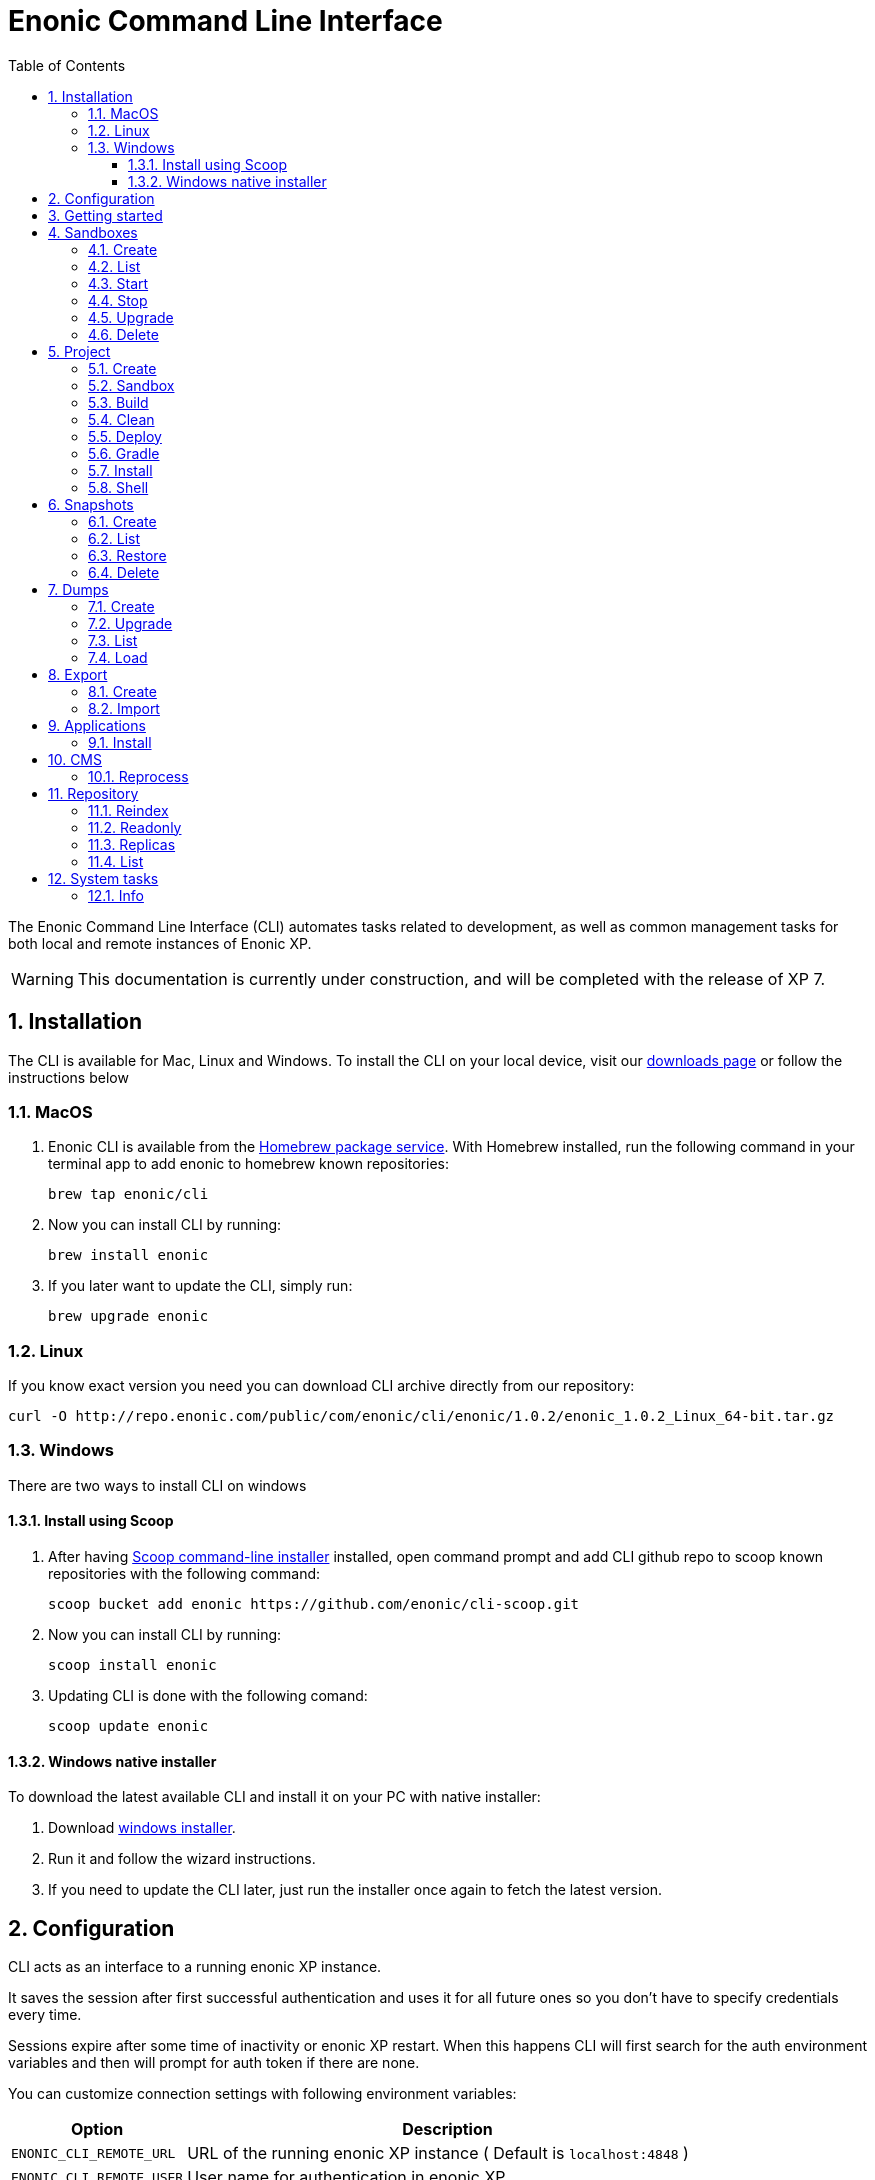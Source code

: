 = Enonic Command Line Interface
:toc: macro
:toc: right
:toclevels: 4
:sectnums:
:sourcedir: ../javascript
:imagesdir: images

The Enonic Command Line Interface (CLI) automates tasks related to development, as well as common management tasks for both local and remote instances of Enonic XP.

WARNING: This documentation is currently under construction, and will be completed with the release of XP 7.

////
        Installation
////

== Installation

The CLI is available for Mac, Linux and Windows. To install the CLI on your local device, visit our https://enonic.com/downloads[downloads page] or follow the instructions below

=== MacOS

. Enonic CLI is available from the https://brew.sh/[Homebrew package service]. With Homebrew installed, run the following command in your terminal app to add enonic to homebrew known repositories:

 brew tap enonic/cli

. Now you can install CLI by running:

 brew install enonic

. If you later want to update the CLI, simply run:

 brew upgrade enonic

=== Linux

If you know exact version you need you can download CLI archive directly from our repository:

 curl -O http://repo.enonic.com/public/com/enonic/cli/enonic/1.0.2/enonic_1.0.2_Linux_64-bit.tar.gz


=== Windows

There are two ways to install CLI on windows

==== Install using Scoop

. After having https://scoop.sh/[Scoop command-line installer] installed, open command prompt and add CLI github repo to scoop known repositories with the following command:

 scoop bucket add enonic https://github.com/enonic/cli-scoop.git

. Now you can install CLI by running:

 scoop install enonic

. Updating CLI is done with the following comand:

 scoop update enonic


==== Windows native installer
To download the latest available CLI and install it on your PC with native installer:

. Download https://enonic.com/downloads[windows installer].
. Run it and follow the wizard instructions.
. If you need to update the CLI later, just run the installer once again to fetch the latest version.


////
        Configuration
////
[#configuration]
== Configuration

CLI acts as an interface to a running enonic XP instance.

It saves the session after first successful authentication and uses it for all future ones so you don't have to specify credentials every time.

Sessions expire after some time of inactivity or enonic XP restart. When this happens CLI will first search for the auth environment variables and then will prompt for auth token if there are none.

You can customize connection settings with following environment variables:

[cols="1,3", options="header"]
|===
|Option
|Description

|`ENONIC_CLI_REMOTE_URL`
|URL of the running enonic XP instance ( Default is `localhost:4848` )

|`ENONIC_CLI_REMOTE_USER`
|User name for authentication in enonic XP

|`ENONIC_CLI_REMOTE_PASS`
|User password for authentication in enonic XP
|===

NOTE: Authentication credentials passed to CLI command override environment settings and active session.


////
        Getting started
////

== Getting started

NOTE: Enonic XP should be started and running to use CLI.

Once installed, the CLI includes standard CLI help functions for listing available commands and options.
To get a list of commands, simply type the following in your terminal:
----
$ enonic

Enonic CLI v.1.0.2
Manage XP instances, home folders and projects

USAGE:
   enonic.exe [global options] command [command options] [arguments...]

COMMANDS:
     snapshot  Create and restore snapshots
     dump      Dump and load complete repositories
     export    Export and load repository structures
     app       Install, stop and start applications
     repo      Tune and manage repositories
     cms       CMS commands
     system    System commands
     help, h   Shows a list of commands or help for one command

PROJECT COMMANDS:
     sandbox  Manage XP development instances
     project  Manage XP development projects

GLOBAL OPTIONS:
   --help, -h     show help
   --version, -v  print the version
----

Most of the top-level commands contain sub-commands that can be printed out by typing the command name:
----
$ enonic snapshot

Create and restore snapshots

USAGE:
   Enonic CLI snapshot command [command options] [arguments...]

COMMANDS:
     list, ls     Returns a list of existing snapshots with name and status.
     create       Stores a snapshot of the current state of the repository.
     restore      Restores a snapshot of a previous state of the repository.
     delete, del  Deletes snapshots, either before a given timestamp or by name.

OPTIONS:
   --help, -h  show help
----
NOTE: some commands have aliases for convenience like `ls` for `list`

To execute a sub-command you need to type full path to that command:
----
$ enonic snapshot list

Loading snapshots...Done
{
    "Results": [
        {
            "Name": "2019-04-05t11-31-26.184z",
            "Reason": "",
            "State": "SUCCESS",
            "Timestamp": "2019-04-05T11:31:26.47Z",
            "Indices": [
                "search-com.enonic.cms.default",
                "storage-com.enonic.cms.default",
                "search-system-repo",
                "storage-system-repo"
            ]
        }
    ]
}
----

To get help for any command at any level type its name followed by `-h` or `--help`:
----
$ enonic snapshot list -h

Returns a list of existing snapshots with name and status.

USAGE:
   Enonic CLI snapshot list [command options] [arguments...]

OPTIONS:
   --auth value, -a value  Authentication token for basic authentication (user:password)
----

////
        Sandbox tasks
////

[#sandboxes]
== Sandboxes

Developers may use the CLI to run different instances of XP locally. These instances are called sandboxes.
Each sandbox will be associated with a specific distribution (version) of Enonic XP and will have its own Enonic XP home folder.

The CLI automates setting up, starting, stopping and upgrading sandboxes.
Sandbox commands list is available by running following command:
----
$ enonic sandbox

Manage XP development instances

USAGE:
   Enonic CLI sandbox command [command options] [arguments...]

COMMANDS:
     list, ls         List all sandboxes
     start            Start the sandbox.
     stop             Stop the sandbox started in detached mode.
     create           Create a new sandbox.
     delete, del, rm  Delete a sandbox
     upgrade, up      Upgrades the distribution version.

OPTIONS:
   --help, -h  show help
----

=== Create

Starts a new sandbox wizard asking for a name and an enonic distribution version:

 $ enonic sandbox create [name] [-v <value>]

Options:
[cols="1,3", options="header"]
|===
|Option
|Description

|`name`
|sandbox name

|`-v, --version`
|enonic distribution version
|===

TIP: If all params are present and correct, sandbox is created immediately without wizard allowing usage in script files.

.Example creating a 'myBox' sandbox using 'mac-sdk-7.0.0-B5' enonic distribution:
----
$ enonic sandbox create myBox mac-sdk-7.0.0-B5
----

=== List

Lists all sandboxes previously created by user:
----
$ enonic sandbox list
----
.Example output:
----
$ enonic sandbox ls

* Sandbox1 ( windows-sdk-7.0.0-B1 )
  Sandbox2 ( windows-sdk-7.0.0-B1 )
  Sandbox3 ( windows-sdk-7.0.0-B4 )
  Sandbox4 ( windows-sdk-7.0.0-B5 )
----
NOTE: Asterisk marks currently running sandbox

=== Start

Starts a sandbox and ensures that only one is started at a time:

 $ enonic sandbox start [name] [-d]

Options:
[cols="1,3", options="header"]
|===
|Option
|Description

|`name`
|sandbox name

|`--dev`
|Run enonic XP distribution in development mode

|`-d, --detach`
|flag to start sandbox in detached mode (background process)
|===

.Example starting 'myBox' sandbox in a dev mode:
----
$ enonic sandbox start myBox --dev
----

=== Stop

Stops a running sandbox:

 $ enonic sandbox stop

NOTE: only sandboxes started with CLI can be stopped using this command.

.Example stopping sandbox:
----
$ enonic sandbox stop
----

=== Upgrade

Upgrades enonic distribution used for a sandbox:

 $ enonic sandbox upgrade [name] [-v <value>]

Options:
[cols="1,3", options="header"]
|===
|Option
|Description

|`name`
|sandbox name

|`-v, --version`
|enonic distribution version
|===

NOTE: Downgrades are not permitted.

.Example upgrading enonic distribution for 'myBox' sandbox to 'windows-sdk-7.0.0-B5':
----
$ enonic sandbox upgrade myBox -v windows-sdk-7.0.0-B5
----

=== Delete

Deletes a sandbox:

 $ enonic sandbox delete [name] [-f]

Options:
[cols="1,3", options="header"]
|===
|Option
|Description

|`name`
|sandbox name

|`-f, --force`
|assume “Yes” as answer to all prompts and run non-interactively
|===
WARNING: All data that may have been created in this sandbox will be deleted.

.Example deleting 'myBox' sandbox:
----
$ enonic sandbox delete myBox -f
----

////
        Project tasks
////

== Project

By projects, we generally refer to the set of code and configuration required to build applications or libraries for XP.
Projects are commonly hosted in a Git repo and need to follow a set of principles to work with Enonic XP.
Each project is associated with a <<sandboxes, sandbox>> to be run in.

NOTE: All project commands should be run from the project root folder.

Command list is available by running following command:
----
$ enonic project

 Manage XP development projects

 USAGE:
    Enonic CLI project command [command options] [arguments...]

 COMMANDS:
      create             Create new project
      sandbox, sbox, sb  Set the default sandbox associated with the current project
      clean              Clean current project
      build              Build current project
      deploy             Deploy current project to a sandbox
      install, i         Build current project and install it to Enonic XP
      shell              Creates a new shell with project environment variables

 OPTIONS:
    --help, -h  show help
----

=== Create

Navigate to the folder you wish to place your project in and run the following command:

 $ enonic project create [name] [-b <value>] [-c <value>] [-d <value>] [-r <value>] [-v <value>]

Follow wizard instructions that will set everything up for you.

Options:
[cols="1,3", options="header"]
|===
|Option
|Description

|`name`
|name of the project. Default value is `com.example.myapp`

|`-r, --repo, +
--repository`
|repository path. Format: <enonic repo> or <organisation>/<repo> on github or <full repo url>

|`-b, --branch`
|repository branch to use. `master` is used if none specified

|`-c, --checkout`
|commit hash to use (mutually exclusive with branch option, used if both are present)

|`-d, --dest, +
--destination`
|destination folder name. Defaults to last word of the project name, i.e. `myapp`

|`-v, --ver, --version`
|version number to assign to new project. Default value `1.0.0-SNAPSHOT`
|===

TIP: `name`, `repository`, `destination` and `version` params are sufficient to create a project without a wizard allowing it to be used in script files.

.Example creating 'myProject' project in 'myFolder' folder from vanilla starter and setting '1.0.0-SNAPSHOT' version:
----
$ enonic project create myProject -d myFolder -r starter-vanilla -v 1.0.0-SHAPSHOT
----

[#project-sandbox]
=== Sandbox

Project create will configure the default sandbox for your project. To change it later run this command inside the project folder:

 $ enonic project sandbox [name]

Options:
[cols="1,3", options="header"]
|===
|Option
|Description

|`name`
|sandbox name
|===

NOTE: If name is not provided or does not exist, you will be asked for it.

.Example setting 'myOtherBox' as default sandbox for current project:
----
$ enonic project sandbox myOtherBox
----

[#project-build]
=== Build

You can build your project by running following command inside the project folder:

 $ enonic project build

The build command helps you with:

* Compiling code
* Running tests
* Creating artifacts (executables)

The build system is based on https://gradle.org/[Gradle] and the https://plugins.gradle.org/plugin/com.enonic.xp.app[XP Gradle plugin].

The "project build" command is an alias for the Gradle Wrapper, which must be located in your project through a file called .gradlew (linux/mac) or gradlew.bat (windows).
The Gradle Wrapper is by default available with all https://market.enonic.com/starters[Starter Kits on Enonic Market].

NOTE: You may also use the Gradle Wrapper directly by running `./gradlew build` (linux/mac) or `gradlew build` (windows) from your projects directory.

=== Clean

Alias for the `gradlew clean` command

 $ enonic project clean

=== Deploy

As developers, we continuously need to deploy and test our code. Following command will build current project and deploy it to associated <<project-sandbox, sandbox>>:

 $ enonic project deploy [name]

Options:
[cols="1,3", options="header"]
|===
|Option
|Description

|`--dev`
|Run enonic XP distribution in development mode

|`name`
|sandbox name to deploy to (overrides associated sandbox)
|===

NOTE: If sandbox name is provided, it overrides the sandbox associated with the project for this time only.

.Example deploying current project to 'otherSandbox' sandbox:
----
$ enonic project deploy otherSandbox
----

=== Gradle

In case you want to run arbitrary gradle task or group multiple ones in one command you can use following command:

 $ enonic project gradle [tasks...]

Options:
[cols="1,3", options="header"]
|===
|Option
|Description

|`tasks`
|a space delimited list of gradle tasks to invoke
|===

NOTE: The difference between `enonic project gradle clean build deploy` and `gradlew clean build deploy` is that the former uses sandbox and enonic XP distribution configured for the project, while latter uses system wide settings.

.Example running gradle clean build deploy:
----
$ enonic project gradle clean build deploy
----

=== Install

To install current project to running enonic instance

 $ enonic project install

NOTE: Enonic XP instance must be running when executing this command !

Install command does 2 things:

* <<project-build, Builds>> the project
* Installs built project to a running enonic XP instance using XP API

Options:
[cols="1,3", options="header"]
|===
|Option
|Description

|`-a, --auth`
|Authentication token for basic authentication in the following format <user:password>
|===

NOTE: if `auth` param is missing and there is no valid session CLI will look for `ENONIC_CLI_REMOTE_USER` and `ENONIC_CLI_REMOTE_PASS` environment variables. See <<configuration, configuration section.>>

=== Shell

This is an advanced command to export project sandbox `JAVA_HOME` and `XP_HOME` variables to a new shell. This gives you ability to run 3-rd party software in that sandbox.

 $ enonic project shell

WARNING: This is an experimental feature, use it at your own risk !

////
        Snapshot tasks
////

== Snapshots

List of commands for manipulating repository snapshots can be seen by typing:

----
$ enonic snapshot

Create and restore snapshots

USAGE:
   Enonic CLI snapshot command [command options] [arguments...]

COMMANDS:
     list, ls     Returns a list of existing snapshots with name and status.
     create       Stores a snapshot of the current state of the repository.
     restore      Restores a snapshot of a previous state of the repository.
     delete, del  Deletes snapshots, either before a given timestamp or by name.

OPTIONS:
   --help, -h  show help
----

=== Create

Create a snapshot of all or a single repository while running. The snapshots will be stored in the directory given in `snapshots.dir` option in the https://xp.readthedocs.io/en/stable/operations/configuration.html#repo-configuration[Repo Configuration] (default $xp_home/snapshots). Note that the first snapshot only stores markers in the repository for the current state. Subsequent snapshots stores the changes since the last snapshot. See https://xp.readthedocs.io/en/stable/operations/backup.html#backup[Backup and Restore] for more information on snapshots.

WARNING: For a clustered installation, the snapshot-location must be on a shared file-system.

 $ enonic snapshot create [-r <value>] [-a <value>]

Options:
[cols="1,3", options="header"]
|===
|Option
|Description

|`-a, --auth`
|authentication token for basic authentication (user:password).

|`-r, --repo`
|the name of the repository to snapshot.
|===

NOTE: if `auth` param is missing and there is no valid session CLI will look for `ENONIC_CLI_REMOTE_USER` and `ENONIC_CLI_REMOTE_PASS` environment variables. See <<configuration, configuration section.>>

.Example creating new snapshot from 'cms-repo':
----
$ enonic snapshot create -a su:password -r cms-repo
----

=== List

List all the snapshots for the installation. See https://xp.readthedocs.io/en/stable/operations/backup.html#backup[Backup and Restore] for more information on snapshots.

 $ enonic snapshot ls

Options:
[cols="1,3", options="header"]
|===
|Option
|Description

|`-a, --auth`
|authentication token for basic authentication (user:password).
|===

NOTE: if `auth` param is missing and there is no valid session CLI will look for `ENONIC_CLI_REMOTE_USER` and `ENONIC_CLI_REMOTE_PASS` environment variables. See <<configuration, configuration section.>>

=== Restore

Restore a named snapshot. See https://xp.readthedocs.io/en/stable/operations/backup.html#backup[Backup and Restore] for more information on snapshots.

 $ enonic snapshot restore [--snap <value>] [--repo <value>] [--a <value>]

Options:
[cols="1,3", options="header"]
|===
|Option
|Description

|`--snap, --snapshot`
|snapshot name to restore

|`-r, --repo`
|the name of the repository to restore

|`-a, --auth`
|authentication token for basic authentication (user:password).
|===

NOTE: if `auth` param is missing and there is no valid session CLI will look for `ENONIC_CLI_REMOTE_USER` and `ENONIC_CLI_REMOTE_PASS` environment variables. See <<configuration, configuration section.>>

=== Delete

Deletes a snapshot by name or date:

 $ enonic snapshot delete [-before <value>] [--snap <value>] [-a <value>]

Options:
[cols="1,3", options="header"]
|===
|Option
|Description

|`-b, --before`
|_"2 Jan 06"_ formatted date to delete snapshots up to

|`--snap, --snapshot`
|snapshot name to delete

|`-a, --auth`
|authentication token for basic authentication (user:password).
|===

NOTE: if `auth` param is missing and there is no valid session CLI will look for `ENONIC_CLI_REMOTE_USER` and `ENONIC_CLI_REMOTE_PASS` environment variables. See <<configuration, configuration section.>>

////
        Dump tasks
////

== Dumps

List of command for manipulating all repositories can be seen by typing:

----
$ enonic dump

Dump and load complete repositories

USAGE:
   Enonic CLI dump command [command options] [arguments...]

COMMANDS:
     create       Export data from every repository.
     upgrade, up  Upgrade a dump.
     load         Import data from a dump.
     list, ls     List available dumps

OPTIONS:
   --help, -h  show help
----

=== Create

Export data from every repository. The result will be stored in the `$XP_HOME/data/dump` directory.

 $ enonic dump create [-d <value>] [--skip-versions <value>] [--max-version-age <value>] [--max-versions <value>] [-a <value>]

Options:
[cols="1,3", options="header"]
|===
|Option
|Description

|`-d`
|dump name

|`--skip-versions`
|don't dump version-history, only current versions included

|`--max-version-age`
|max age of versions to include, in days, in addition to current version

|`--max-versions`
|max number of versions to dump in addition to current version

|`-a, --auth`
|authentication token for basic authentication (user:password).
|===

NOTE: if `auth` param is missing and there is no valid session CLI will look for `ENONIC_CLI_REMOTE_USER` and `ENONIC_CLI_REMOTE_PASS` environment variables. See <<configuration, configuration section.>>

.Example creating new dump named 'myDump':
----
$ enonic dump create -a su:password -d myDump
----

=== Upgrade

Upgrade a data dump from a previous version to the current version. The output of the upgrade will be placed alongside the dump that is being upgraded and will have the name `<dump-name>_upgraded_<new-version>`.

NOTE: The current version XP installation must be running with the upgraded app deployed.

 $ enonic dump upgrade [-d <value>] [-a <value>]

Options:
[cols="1,3", options="header"]
|===
|Option
|Description

|`-d`
|dump name

|`-a, --auth`
|authentication token for basic authentication (user:password).
|===

NOTE: if `auth` param is missing and there is no valid session CLI will look for `ENONIC_CLI_REMOTE_USER` and `ENONIC_CLI_REMOTE_PASS` environment variables. See <<configuration, configuration section.>>

.Example upgrading dump named 'myDump' to current version:
----
$ enonic dump upgrade -a su:password -d myDump
----

=== List

Lists all the dumps

 $ enonic dump ls

Options:
[cols="1,3", options="header"]
|===
|Option
|Description

|`-a, --auth`
|authentication token for basic authentication (user:password).
|===

NOTE: if `auth` param is missing and there is no valid session CLI will look for `ENONIC_CLI_REMOTE_USER` and `ENONIC_CLI_REMOTE_PASS` environment variables. See <<configuration, configuration section.>>

=== Load

Load data from a named system dump into Enonic XP. The dump read has to be stored in the `$XP_HOME/data/dump` directory. See https://xp.readthedocs.io/en/stable/operations/export.html#operations-export[Export and Import] for more information on system dump/load.

WARNING: A load will delete all existing repositories before loading the repositories present in the system-dump

 $ enonic dump load [--d <value>] [-f] [--upgrade] [--a <value>]

Options:
[cols="1,3", options="header"]
|===
|Option
|Description

|`-d`
|dump name to load

|`-f, --force`
|assume “Yes” as answer to all prompts and run non-interactively

|`--upgrade`
|upgrade the dump if necessary (default is false)

|`-a, --auth`
|authentication token for basic authentication (user:password)

|===

NOTE: if `auth` param is missing and there is no valid session CLI will look for `ENONIC_CLI_REMOTE_USER` and `ENONIC_CLI_REMOTE_PASS` environment variables. See <<configuration, configuration section.>>

.Example loading dump 'newDump' in a non-interactive mode and upgrade if necessary:
----
$ enonic dump load -a su:password --na newSu:newPassword -d newDump -f --upgrade
----

////
        Export tasks
////

== Export

Export and import data from a given repository, branch and content path. To list available commands type:
----
$ enonic export

Export and load repository structures

USAGE:
   Enonic CLI export command [command options] [arguments...]

COMMANDS:
     create  Export data from given repository, branch and content path.
     import  Import data from a named export.

OPTIONS:
   --help, -h  show help
----

=== Create

Extract data from a given repository, branch and content path. The result will be stored in the `$XP_HOME/data/export` directory. This is useful to move a part of a site from one installation to another. See https://xp.readthedocs.io/en/stable/operations/export.html#operations-export[Export and Import] for more information on content export/import.

WARNING: Exporting content will not include the version history of the content, just the current version.

 $ enonic export create [-t <value>] [--path <value>] [--skip-ids] [--skip-versions] [--dry] [-a <value>]

Options:
[cols="1,3", options="header"]
|===
|Option
|Description

|`-t`
|target name to save export

|`--path`
|path of data to export. Format: `<repo-name>:<branch-name>:<node-path>` e.g. `cms-repo:draft:/some-content`

|`--skip-ids`
|Flag to skip ids in data when exporting.

|`--skip-versions`
|Flag to skip versions in data when exporting.

|`--dry`
|Show the result without making actual changes.

|`--a, --auth`
|authentication token for basic authentication (user:password)
|===

NOTE: if `auth` param is missing and there is no valid session CLI will look for `ENONIC_CLI_REMOTE_USER` and `ENONIC_CLI_REMOTE_PASS` environment variables. See <<configuration, configuration section.>>

.Example exporting data from 'cms-repo' repo, branch 'draft' and path '/some-content' to 'myExport' dump:
----
$ enonic export create -a su:password -t myExport --path cms-repo:draft:/some-content
----

=== Import

Import data from a named export into Enonic XP at the desired content path. The export read has to be stored in the `$XP_HOME/data/export` directory. See https://xp.readthedocs.io/en/stable/operations/export.html#operations-export[Export and Import] for more information on content export/import.

 $ enonic export import [-t <value>] [--path <value>] [--xsl-source <value>] [--xsl-param <value>] [--skip-ids] [--skip-permissions] [--dry] [-a <value>]

Options:
[cols="1,3", options="header"]
|===
|Option
|Description

|`-t`
|a named export to import

|`--path`
|target path for import. Format: `<repo-name>:<branch-name>:<node-path>` e.g. `cms-repo:draft:/some-content`

|`--xsl-source`
|path to xsl file (relative to `<XP_HOME>/data/export`) for applying transformations to node.xml before importing

|`--xsl-param`
|parameters to pass to the XSL transformations before importing nodes. Format: `<parameter-name>=<parameter-value>` e.g. `applicationId=com.enonic.myapp`

|`--skip-ids`
|flag to skip ids when importing

|`--skip-permissions`
|flag to skip permissions when importing

|`--dry`
|show the result without making actual changes.

|`--a, --auth`
|authentication token for basic authentication (user:password)
|===

NOTE: if `auth` param is missing and there is no valid session CLI will look for `ENONIC_CLI_REMOTE_USER` and `ENONIC_CLI_REMOTE_PASS` environment variables. See <<configuration, configuration section.>>

.Example:
----
$ enonic export import -a su:password -t myExport --path cms-repo:draft:/some-content
----

[TIP]
====
An XSL file and a set of name=value parameters can be optionally passed for applying transformations to each node.xml file, before importing it.

This option could for example be used for renaming types or fields. The .xsl file must be located in the `$XP_HOME/data/export` directory.
====

////
        Application tasks
////

== Applications

Commands to install applications to the running enonic XP instance. Currently only one command is available here:

----
$ enonic app

Install, stop and start applications

USAGE:
   Enonic CLI app command [command options] [arguments...]

COMMANDS:
     install, i  Install an application from URL or file

OPTIONS:
   --help, -h  show help
----

=== Install

Installs an application on all nodes.

 $ enonic app install [-u <value>] [-f <value>] [-a <value>]

Options:
[cols="1,3", options="header"]
|===
|Option
|Description

|`-u, --url`
|the URL of the application

|`-f, --file`
|path to an application file (mutually exclusive with url, used if both are present)

|`--a, --auth`
|authentication token for basic authentication (user:password)
|===

NOTE: if `auth` param is missing and there is no valid session CLI will look for `ENONIC_CLI_REMOTE_USER` and `ENONIC_CLI_REMOTE_PASS` environment variables. See <<configuration, configuration section.>>

.Example installing app from URL:
----
$ enonic app install -a su:password -u http://repo.enonic.com/public/com/enonic/app/superhero/1.2.0/superhero-1.2.0.jar
----
.Example installing app from file:
----
$ enonic app install -a su:password -f /Users/rmy/Dev/apps/superhero/build/libs/superhero-1.2.0-SNAPSHOT.jar
----

////
        CMS tasks
////

== CMS

Content metadata commands. Currently only one command present here:

----
$ enonic cms

CMS commands

USAGE:
   Enonic CLI cms command [command options] [arguments...]

COMMANDS:
     reprocess  Reprocesses content in the repository.

OPTIONS:
   --help, -h  show help
----

=== Reprocess

Reprocesses content in the repository and *regenerates metadata for the media attachments*. Only content of a media type (super-type = _base:media_) are processed.

Unless the `–skip-children` flag is specified, it processes all descendants of the specified content path.

NOTE: This command should be used after migrating content from Enonic CMS using the cms2xp tool.

 $ enonic cms reprocess [--path <value>] [--skip-children] [-a <value>]

Options:
[cols="1,3", options="header"]
|===
|Option
|Description

|`--path`
|target content path to be reprocessed. Format: `<branch-name>:<content-path>`. e.g `draft:/`

|`--skip-children`
|flag to skip processing of content children

|`--a, --auth`
|authentication token for basic authentication (user:password)
|===

NOTE: if `auth` param is missing and there is no valid session CLI will look for `ENONIC_CLI_REMOTE_USER` and `ENONIC_CLI_REMOTE_PASS` environment variables. See <<configuration, configuration section.>>

.Example reprocessing media in branch 'draft' and content path '/some-content':
----
$ enonic reprocess -a su:password -s draft:/some-content
----

////
        Repository tasks
////

== Repository

Commands for configuring and managing repositories. Full list is available by typing:
----
$ enonic repo

Tune and manage repositories

USAGE:
   Enonic CLI repo command [command options] [arguments...]

COMMANDS:
     reindex   Reindex content in search indices for the given repository and branches.
     readonly  Toggle read-only mode for server or single repository
     replicas  Set the number of replicas in the cluster.
     list, ls  List available repos

OPTIONS:
   --help, -h  show help
----

=== Reindex

Reindex the content in the search indices for the given repository and branches. This is usually required after upgrades, and may be useful in many other situation.

 $ enonic repo reindex [--b <value, value...>] [-r <value>] [-i] [-a <value>]

Options:
[cols="1,3", options="header"]
|===
|Option
|Description

|`-b`
|a comma-separated list of branches to be reindexed

|`-r`
|the name of the repository to reindex

|`-i`
|if true, the indices will be deleted before recreated

|`--a, --auth`
|authentication token for basic authentication (user:password)
|===

NOTE: if `auth` param is missing and there is no valid session CLI will look for `ENONIC_CLI_REMOTE_USER` and `ENONIC_CLI_REMOTE_PASS` environment variables. See <<configuration, configuration section.>>

.Example reindexing content in branches 'draft' and 'master' of 'cms-repo' repository:
----
$ enonic repo reindex -a su:password -b draft,master -i -r cms-repo
----

=== Readonly

Toggle read-only mode. In read-only mode, no changes can be made on the server, or a single repo if specified

 $ enonic repo readonly [readOnly] [-r <value>] [-a <value>]

Options:
[cols="1,3", options="header"]
|===
|Option
|Description

|`readOnly`
|boolean value to set

|`-r`
|single repository to toggle read-only mode for

|`--a, --auth`
|authentication token for basic authentication (user:password)
|===

NOTE: if `auth` param is missing and there is no valid session CLI will look for `ENONIC_CLI_REMOTE_USER` and `ENONIC_CLI_REMOTE_PASS` environment variables. See <<configuration, configuration section.>>

.Example setting 'cms-repo' repository to read-only mode:
----
$ enonic repo readonly true -a su:password -r cms-repo
----

=== Replicas

Set the number of replicas in the cluster. For more information on how replicas work and recommended values, see: https://xp.readthedocs.io/en/stable/operations/clustering.html#replica-setup[Replica setup].

 $ enonic repo replicas [replicasNum] [-a <value>]

Options:
[cols="1,3", options="header"]
|===
|Option
|Description

|`replicasNum`
|whole number between 1 and 99 to set

|`--a, --auth`
|authentication token for basic authentication (user:password)
|===

NOTE: if `auth` param is missing and there is no valid session CLI will look for `ENONIC_CLI_REMOTE_USER` and `ENONIC_CLI_REMOTE_PASS` environment variables. See <<configuration, configuration section.>>

.Example setting number of replicas to 3:
----
$ enonic repo replicas 3 -a su:password
----

=== List

List available repositories.

 $ enonic repo list [-a <value>]

Options:
[cols="1,3", options="header"]
|===
|Option
|Description

|`--a, --auth`
|authentication token for basic authentication (user:password)
|===

NOTE: if `auth` param is missing and there is no valid session CLI will look for `ENONIC_CLI_REMOTE_USER` and `ENONIC_CLI_REMOTE_PASS` environment variables. See <<configuration, configuration section.>>

.Example listing repositories:
----
$ enonic repo list -a su:password
----

////
        System tasks
////

== System tasks

System tasks show info about currently running enonic XP instance. Currently there is only one command as can be seen by running:

----
$ enonic system

System commands

USAGE:
   Enonic CLI system command [command options] [arguments...]

COMMANDS:
     info, i  XP distribution info

OPTIONS:
   --help, -h  show help
----

=== Info

Shows info about currently running enonic XP instance.
----
$ enonic system info

{
    "Version": "7.0.0-B1",
    "Installation": "demo",
    "RunMode": "PROD",
    "Build": {
        "Hash": "934a05d947a8ab238295f74b9c1a5ab2b9f13794",
        "ShortHash": "934a05d",
        "Branch": "master",
        "Timestamp": "2019-02-26T21:03:13+0100"
    }
}
----

